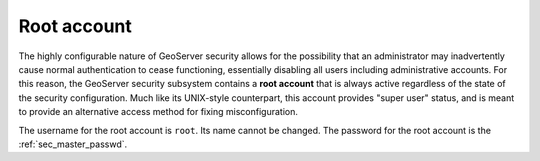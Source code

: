.. _sec_root:

Root account
============

The highly configurable nature of GeoServer security allows for the possibility that an administrator may inadvertently cause normal authentication to cease functioning, essentially disabling all users including administrative accounts.  For this reason, the GeoServer security subsystem contains a **root account** that is always active regardless of the state of the security configuration. Much like its UNIX-style counterpart, this account provides "super user" status, and is meant to provide an alternative access method for fixing misconfiguration.

The username for the root account is ``root``.  Its name cannot be changed.  The password for the root account is the :ref:`sec_master_passwd`.
